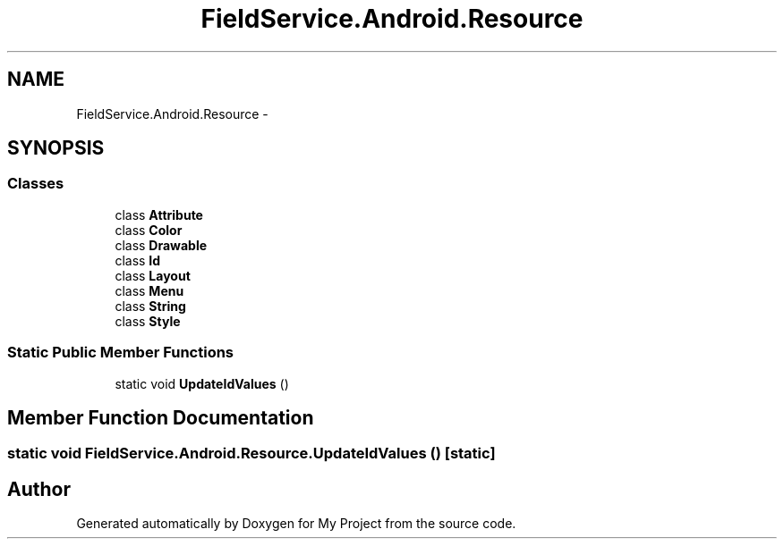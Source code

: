 .TH "FieldService.Android.Resource" 3 "Tue Jul 1 2014" "My Project" \" -*- nroff -*-
.ad l
.nh
.SH NAME
FieldService.Android.Resource \- 
.SH SYNOPSIS
.br
.PP
.SS "Classes"

.in +1c
.ti -1c
.RI "class \fBAttribute\fP"
.br
.ti -1c
.RI "class \fBColor\fP"
.br
.ti -1c
.RI "class \fBDrawable\fP"
.br
.ti -1c
.RI "class \fBId\fP"
.br
.ti -1c
.RI "class \fBLayout\fP"
.br
.ti -1c
.RI "class \fBMenu\fP"
.br
.ti -1c
.RI "class \fBString\fP"
.br
.ti -1c
.RI "class \fBStyle\fP"
.br
.in -1c
.SS "Static Public Member Functions"

.in +1c
.ti -1c
.RI "static void \fBUpdateIdValues\fP ()"
.br
.in -1c
.SH "Member Function Documentation"
.PP 
.SS "static void FieldService\&.Android\&.Resource\&.UpdateIdValues ()\fC [static]\fP"


.SH "Author"
.PP 
Generated automatically by Doxygen for My Project from the source code\&.
